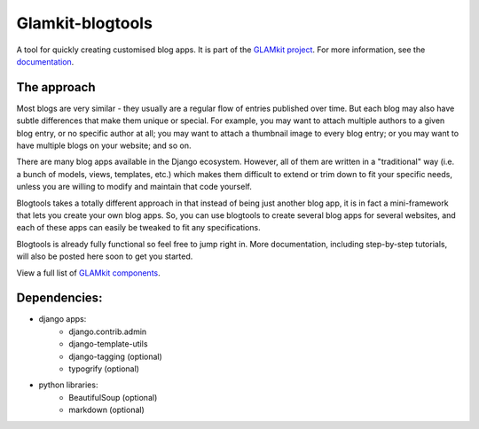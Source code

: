=================
Glamkit-blogtools
=================

A tool for quickly creating customised blog apps. It is part of the `GLAMkit project <http://glamkit.org/>`_. For more information, see the `documentation <http://docs.glamkit.org/blogtools/>`_.

The approach
============

Most blogs are very similar - they usually are a regular flow of entries published over time. But each blog may also have subtle differences that make them unique or special. For example, you may want to attach multiple authors to a given blog entry, or no specific author at all; you may want to attach a thumbnail image to every blog entry; or you may want to have multiple blogs on your website; and so on.

There are many blog apps available in the Django ecosystem. However, all of them are written in a "traditional" way (i.e. a bunch of models, views, templates, etc.) which makes them difficult to extend or trim down to fit your specific needs, unless you are willing to modify and maintain that code yourself.

Blogtools takes a totally different approach in that instead of being just another blog app, it is in fact a mini-framework that lets you create your own blog apps. So, you can use blogtools to create several blog apps for several websites, and each of these apps can easily be tweaked to fit any specifications.

Blogtools is already fully functional so feel free to jump right in. More documentation, including step-by-step tutorials, will also be posted here soon to get you started.

View a full list of `GLAMkit components <http://docs.glamkit.org/components/>`_.

Dependencies:
=============

* django apps:
    - django.contrib.admin
    - django-template-utils
    - django-tagging (optional)
    - typogrify (optional)
    
* python libraries:
    - BeautifulSoup (optional)
    - markdown (optional)
    
